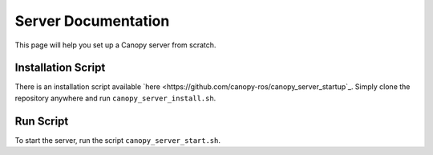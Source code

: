 Server Documentation
====================

This page will help you set up a Canopy server from scratch.

Installation Script
-------------------

There is an installation script available `here <https://github.com/canopy-ros/canopy_server_startup`_. Simply clone the repository anywhere and run ``canopy_server_install.sh``.

Run Script
----------

To start the server, run the script ``canopy_server_start.sh``.
